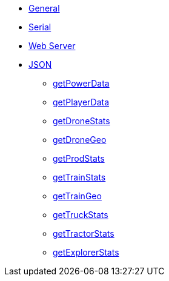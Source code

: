 * xref:index.adoc[General]
* xref:serial.adoc[Serial]
* xref:webserver.adoc[Web Server]

* xref:json/json.adoc[JSON]

** xref:json/getPowerData.adoc[getPowerData]
** xref:json/getPlayerData.adoc[getPlayerData]
** xref:json/getDroneStats.adoc[getDroneStats]
** xref:json/getDroneGeo.adoc[getDroneGeo]
** xref:json/getProdStats.adoc[getProdStats]
** xref:json/getTrainStats.adoc[getTrainStats]
** xref:json/getTrainGeo.adoc[getTrainGeo]
** xref:json/getTruckStats.adoc[getTruckStats]
** xref:json/getTractorStats.adoc[getTractorStats]
** xref:json/getExplorerStats.adoc[getExplorerStats]